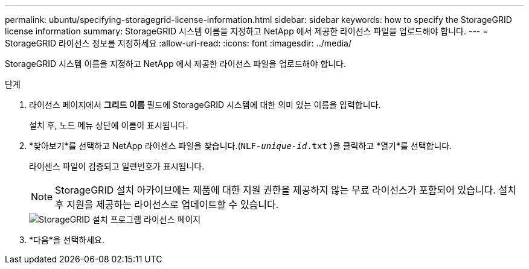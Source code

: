 ---
permalink: ubuntu/specifying-storagegrid-license-information.html 
sidebar: sidebar 
keywords: how to specify the StorageGRID license information 
summary: StorageGRID 시스템 이름을 지정하고 NetApp 에서 제공한 라이선스 파일을 업로드해야 합니다. 
---
= StorageGRID 라이선스 정보를 지정하세요
:allow-uri-read: 
:icons: font
:imagesdir: ../media/


[role="lead"]
StorageGRID 시스템 이름을 지정하고 NetApp 에서 제공한 라이선스 파일을 업로드해야 합니다.

.단계
. 라이선스 페이지에서 *그리드 이름* 필드에 StorageGRID 시스템에 대한 의미 있는 이름을 입력합니다.
+
설치 후, 노드 메뉴 상단에 이름이 표시됩니다.

. *찾아보기*를 선택하고 NetApp 라이센스 파일을 찾습니다.(`NLF-_unique-id_.txt` )을 클릭하고 *열기*를 선택합니다.
+
라이센스 파일이 검증되고 일련번호가 표시됩니다.

+

NOTE: StorageGRID 설치 아카이브에는 제품에 대한 지원 권한을 제공하지 않는 무료 라이선스가 포함되어 있습니다.  설치 후 지원을 제공하는 라이선스로 업데이트할 수 있습니다.

+
image::../media/2_gmi_installer_license_page.png[StorageGRID 설치 프로그램 라이선스 페이지]

. *다음*을 선택하세요.

